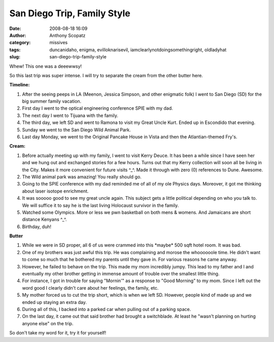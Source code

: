 San Diego Trip, Family Style
############################
:date: 2008-08-18 16:09
:author: Anthony Scopatz
:category: missives
:tags: duncanidaho, enigma, evilloknarisevil, iamclearlynotdoingsomethingright, oldladyhat
:slug: san-diego-trip-family-style

Whew! This one was a deeewwsy!

So this last trip was super intense. I will try to separate the cream
from the other butter here.

**Timeline:**

1. After the seeing peeps in LA (Meenon, Jessica Simpson, and other enigmatic folk) I went to San Diego (SD) for the big summer family vacation.
2. First day I went to the optical engineering conference SPIE with my dad.
3. The next day I went to Tijuana with the family.
4. The third day, we left SD and went to Ramona to visit my Great Uncle Kurt. Ended up in Escondido that evening.
5. Sunday we went to the San Diego Wild Animal Park.
6. Last day Monday, we went to the Original Pancake House in Vista and then the Atlantian-themed Fry's.

**Cream:**

1. Before actually meeting up with my family, I went to visit Kerry Deuce. It has been a while since I have seen her and we hung out and exchanged stories for a few hours. Turns out that my Kerry collection will soon all be living in the City. Makes it more convenient for future visits ^\_^. Made it through with zero (0) references to Dune. Awesome.
2. The Wild animal park was amazing! You really should go.
3. Going to the SPIE conference with my dad reminded me of all of my
   ole Physics days. Moreover, it got me thinking about laser isotope
   enrichment.
4. It was sooooo good to see my great uncle again. This subject gets a
   little political depending on who you talk to. We will suffice it to say
   he is the last living Holocaust survivor in the family.
5. Watched some Olympics. More or less we pwn basketball on both mens & womens. And Jamaicans are short distance Kenyans ^\_^.
6. Birthday, duh!

**Butter**

1. While we were in SD proper, all 6 of us were crammed into this
   \*maybe\* 500 sqft hotel room. It was bad.
2. One of my brothers was just awful this trip. He was complaining
   and morose the whoooooole time. He didn't want to come so much that he
   bothered my parents until they gave in. For various reasons he came
   anyway.
3. However, he failed to behave on the trip. This made my mom
   incredibly jumpy. This lead to my father and I and eventually my other
   brother getting in immense amount of trouble over the smallest little
   thing.
4. For instance, I got in trouble for saying "Mornin'" as a response
   to "Good Morning" to my mom. Since I left out the word good I clearly
   didn't care about her feelings, the family, etc.
5. My mother forced us to cut the trip short, which is when we left
   SD. However, people kind of made up and we ended up staying an extra day.
6. During all of this, I backed into a parked car when pulling out of
   a parking space.
7. On the last day, it came out that said brother had brought a
   switchblade. At least he "wasn't planning on hurting anyone else" on the trip.

So don't take my word for it, try it for yourself!
